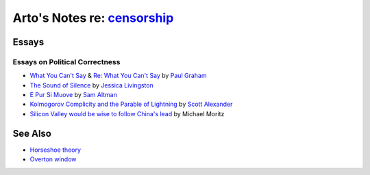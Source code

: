 **************************************************************************
Arto's Notes re: `censorship <https://en.wikipedia.org/wiki/Censorship>`__
**************************************************************************

Essays
======

Essays on Political Correctness
-------------------------------

* `What You Can't Say
  <http://www.paulgraham.com/say.html>`__
  &
  `Re: What You Can't Say
  <http://www.paulgraham.com/resay.html>`__
  by `Paul Graham <https://en.wikipedia.org/wiki/Paul_Graham_(computer_programmer)>`__

* `The Sound of Silence
  <http://foundersatwork.posthaven.com/the-sound-of-silence>`__
  by `Jessica Livingston <https://en.wikipedia.org/wiki/Jessica_Livingston>`__

* `E Pur Si Muove
  <http://blog.samaltman.com/e-pur-si-muove>`__
  by `Sam Altman <https://en.wikipedia.org/wiki/Sam_Altman>`__

* `Kolmogorov Complicity and the Parable of Lightning
  <http://slatestarcodex.com/2017/10/23/kolmogorov-complicity-and-the-parable-of-lightning/>`__
  by `Scott Alexander <https://twitter.com/slatestarcodex>`__

* `Silicon Valley would be wise to follow China's lead
  <https://www.ft.com/content/42daca9e-facc-11e7-9bfc-052cbba03425>`__
  by Michael Moritz

See Also
========

* `Horseshoe theory
  <https://en.wikipedia.org/wiki/Horseshoe_theory>`__

* `Overton window
  <https://en.wikipedia.org/wiki/Overton_window>`__
